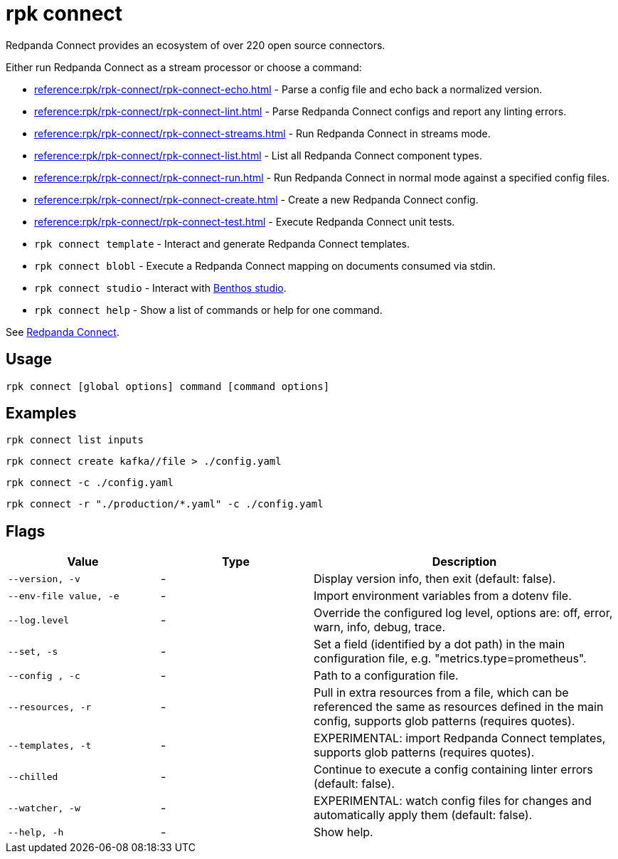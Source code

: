 = rpk connect
:description: These commands let manage Redpanda Connectors

Redpanda Connect provides an ecosystem of over 220 open source connectors.

Either run Redpanda Connect as a stream processor or choose a command:

- xref:reference:rpk/rpk-connect/rpk-connect-echo.adoc[] - Parse a config file and echo back a normalized version.

- xref:reference:rpk/rpk-connect/rpk-connect-lint.adoc[] - Parse Redpanda Connect configs and report any linting errors.

- xref:reference:rpk/rpk-connect/rpk-connect-streams.adoc[] - Run Redpanda Connect in streams mode.

- xref:reference:rpk/rpk-connect/rpk-connect-list.adoc[] - List all Redpanda Connect component types.

- xref:reference:rpk/rpk-connect/rpk-connect-run.adoc[] - Run Redpanda Connect in normal mode against a specified config files.

- xref:reference:rpk/rpk-connect/rpk-connect-create.adoc[] - Create a new Redpanda Connect config.

- xref:reference:rpk/rpk-connect/rpk-connect-test.adoc[] - Execute Redpanda Connect unit tests.

- `rpk connect template` - Interact and generate Redpanda Connect templates.

- `rpk connect blobl` - Execute a Redpanda Connect mapping on documents consumed via stdin.

- `rpk connect studio` - Interact with https://studio.benthos.dev[Benthos studio^].

- `rpk connect help` - Show a list of commands or help for one command.

See xref:redpanda-connect:ROOT:about.adoc[Redpanda Connect].

== Usage

[,bash]
----
rpk connect [global options] command [command options] 
----

== Examples

```bash
rpk connect list inputs
```

```bash
rpk connect create kafka//file > ./config.yaml
```

```bash
rpk connect -c ./config.yaml
```

```bash
rpk connect -r "./production/*.yaml" -c ./config.yaml
```

== Flags

[cols="1m,1a,2a"]
|===
|*Value* |*Type* |*Description*

|--version, -v  |- | Display version info, then exit (default: false).

|--env-file value, -e  |- | Import environment variables from a dotenv file.

|--log.level  |- | Override the configured log level, options are: off, error, warn, info, debug, trace.

|--set, -s   |- | Set a field (identified by a dot path) in the main configuration file, e.g. "metrics.type=prometheus".

|--config , -c   |- | Path to a configuration file.

|--resources, -r   |- | Pull in extra resources from a file, which can be referenced the same as resources defined in the main config, supports glob patterns (requires quotes).

|--templates, -t   |- | EXPERIMENTAL: import Redpanda Connect templates, supports glob patterns (requires quotes).

|--chilled    |- | Continue to execute a config containing linter errors (default: false).

|--watcher, -w     |- | EXPERIMENTAL: watch config files for changes and automatically apply them (default: false).

|--help, -h      |- | Show help.
|===